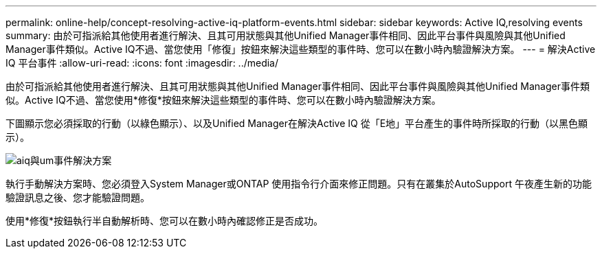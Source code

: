 ---
permalink: online-help/concept-resolving-active-iq-platform-events.html 
sidebar: sidebar 
keywords: Active IQ,resolving events 
summary: 由於可指派給其他使用者進行解決、且其可用狀態與其他Unified Manager事件相同、因此平台事件與風險與其他Unified Manager事件類似。Active IQ不過、當您使用「修復」按鈕來解決這些類型的事件時、您可以在數小時內驗證解決方案。 
---
= 解決Active IQ 平台事件
:allow-uri-read: 
:icons: font
:imagesdir: ../media/


[role="lead"]
由於可指派給其他使用者進行解決、且其可用狀態與其他Unified Manager事件相同、因此平台事件與風險與其他Unified Manager事件類似。Active IQ不過、當您使用*修復*按鈕來解決這些類型的事件時、您可以在數小時內驗證解決方案。

下圖顯示您必須採取的行動（以綠色顯示）、以及Unified Manager在解決Active IQ 從「E地」平台產生的事件時所採取的行動（以黑色顯示）。

image::../media/aiq-and-um-event-resolution.png[aiq與um事件解決方案]

執行手動解決方案時、您必須登入System Manager或ONTAP 使用指令行介面來修正問題。只有在叢集於AutoSupport 午夜產生新的功能驗證訊息之後、您才能驗證問題。

使用*修復*按鈕執行半自動解析時、您可以在數小時內確認修正是否成功。
